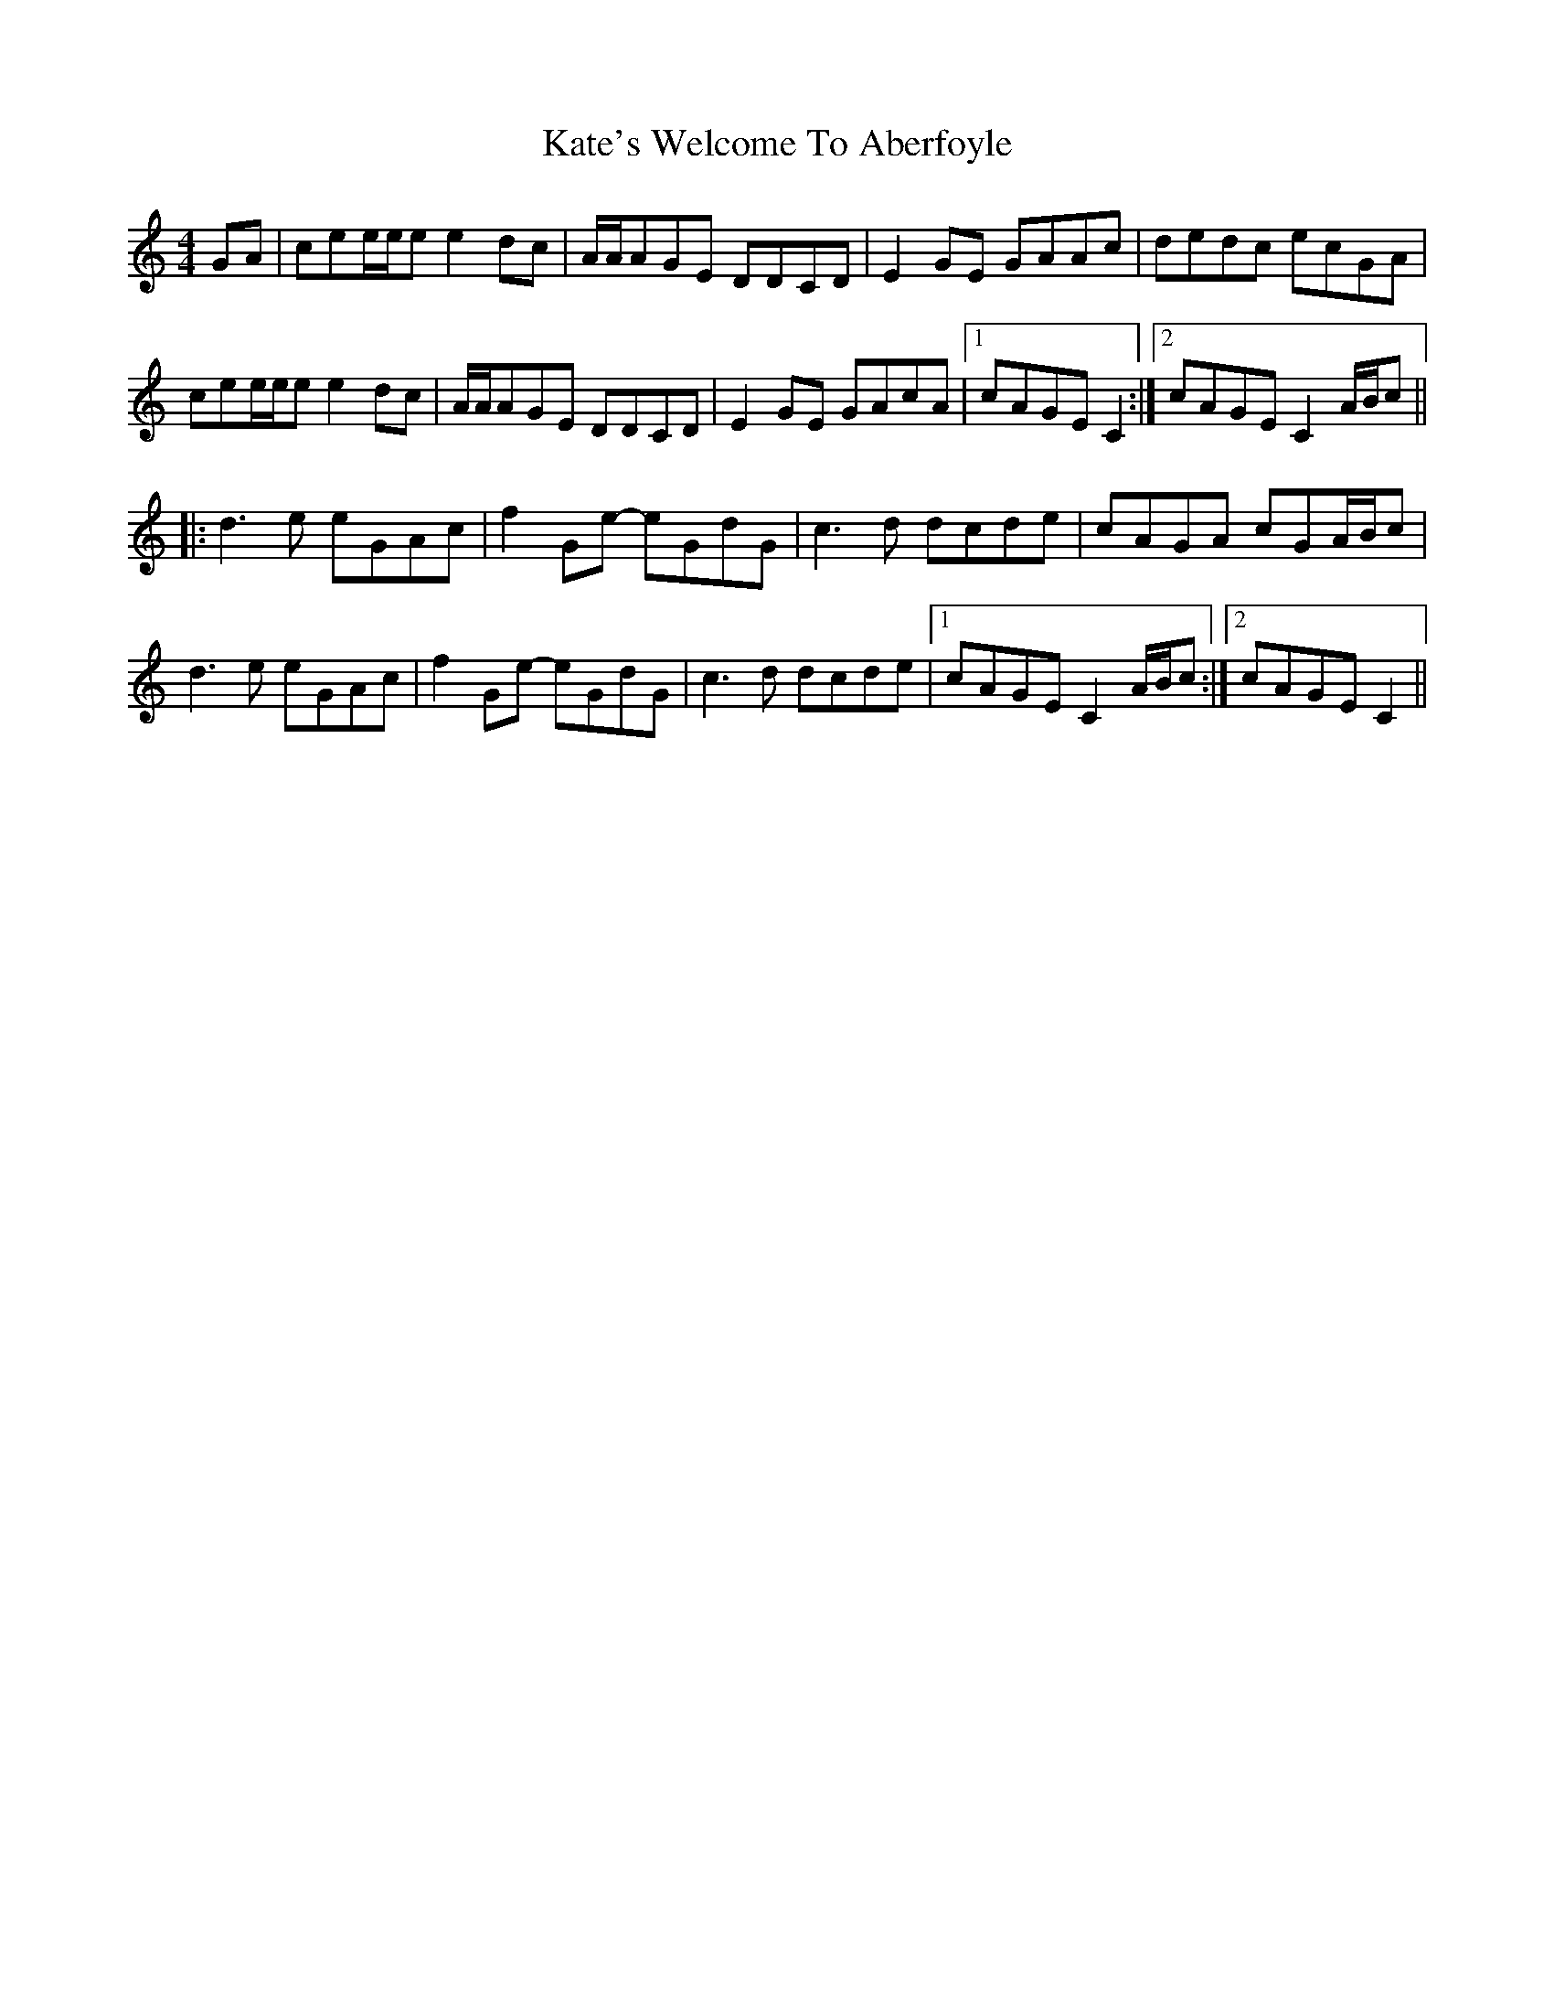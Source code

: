 X: 21151
T: Kate's Welcome To Aberfoyle
R: reel
M: 4/4
K: Cmajor
GA|cee/e/e e2 dc|A/A/AGE DDCD|E2 GE GAAc|dedc ecGA|
cee/e/e e2 dc|A/A/AGE DDCD|E2 GE GAcA|1 cAGE C2:|2 cAGE C2 A/B/c||
|:d3 e eGAc|f2 Ge- eGdG|c3 d dcde|cAGA cGA/B/c|
d3 e eGAc|f2 Ge- eGdG|c3 d dcde|1 cAGE C2 A/B/c:|2 cAGE C2||

